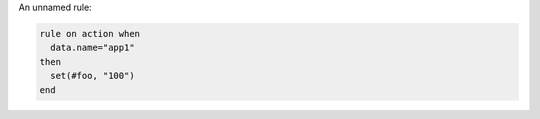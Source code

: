 .. This is an included how-to. 


An unnamed rule:

.. code-block:: ruby

   rule on action when
     data.name="app1"
   then
     set(#foo, "100")  
   end
